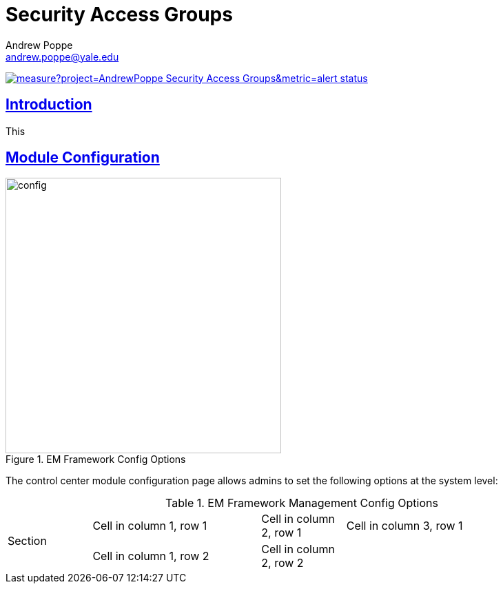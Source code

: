 = Security Access Groups
Andrew Poppe <andrew.poppe@yale.edu>
:description: This is an External Module for REDCap that allows admins to create and manage Security Access Groups that restrict which User Rights a user may be granted.
:imagesdir: docs/images
:icons: font
:sectlinks: true
:table-stripes: even

image:https://sonarcloud.io/api/project_badges/measure?project=AndrewPoppe_Security-Access-Groups&metric=alert_status[link="https://sonarcloud.io/summary/new_code?id=AndrewPoppe_Security-Access-Groups"]

:toc:

== Introduction

This 

== Module Configuration

.EM Framework Config Options
image::cc_config_2.png[config, 400]

The control center module configuration page allows admins to set the following options at the system level:

.EM Framework Management Config Options
[cols="1,2,1,3"]
|===
.2+|Section
|Cell in column 1, row 1
|Cell in column 2, row 1
|Cell in column 3, row 1


|Cell in column 1, row 2
|Cell in column 2, row 2
|

|Cell in column 1, row 3
|
|
|===